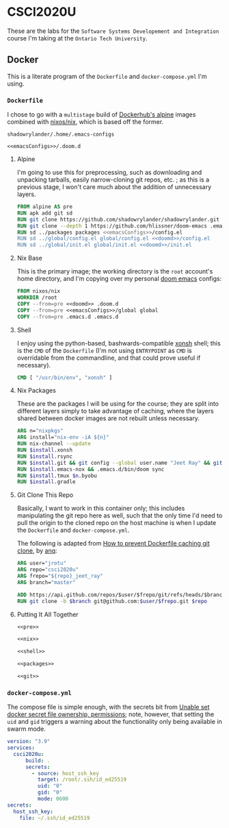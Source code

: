 #+property: header-args -n -r -l "[{(<%s>)}]" :tangle-mode (identity 0444) :noweb yes
* CSCI2020U

These are the labs for the =Software Systems Developement and Integration= course I'm taking at the =Ontario Tech University=.

** Docker

This is a literate program of the =Dockerfile= and =docker-compose.yml= I'm using.

*** =Dockerfile=

I chose to go with a =multistage= build of [[https://hub.docker.com/_/alpine][Dockerhub's alpine]] images combined with [[https://hub.docker.com/r/nixos/nix/][nixos/nix]], which is based off the former.

#+name: emacsConfigs
#+begin_src text
shadowrylander/.home/.emacs-configs
#+end_src

#+name: doomd
#+begin_src text
<<emacsConfigs>>/.doom.d
#+end_src

**** Alpine

I'm going to use this for preprocessing, such as downloading and unpacking tarballs, easily narrow-cloning git repos, etc. ; as this is a previous stage, I won't care much about the addition of unnecessary layers.

#+name: pre
#+begin_src dockerfile
FROM alpine AS pre
RUN apk add git sd
RUN git clone https://github.com/shadowrylander/shadowrylander.git
RUN git clone --depth 1 https://github.com/hlissner/doom-emacs .emacs.d
RUN sd ../packages packages <<emacsConfigs>>/config.el
RUN sd ../global/config.el global/config.el <<doomd>>/config.el
RUN sd ../global/init.el global/init.el <<doomd>>/init.el
#+end_src

**** Nix Base

This is the primary image; the working directory is the =root= account's home directory, and I'm copying over my personal [[https://github.com/hlissner/doom-emacs][doom emacs]] configs:

#+name: nix
#+begin_src dockerfile
FROM nixos/nix
WORKDIR /root
COPY --from=pre <<doomd>> .doom.d
COPY --from=pre <<emacsConfigs>>/global global
COPY --from=pre .emacs.d .emacs.d
#+end_src

**** Shell

I enjoy using the python-based, bashwards-compatible [[https://xon.sh/][xonsh]] shell; this is the =CMD= of the =Dockerfile= (I'm not using =ENTRYPOINT= as =CMD= is overridable from the commandline, and that could prove useful if necessary).

#+name: shell
#+begin_src dockerfile
CMD [ "/usr/bin/env", "xonsh" ]
#+end_src

**** Nix Packages

These are the packages I will be using for the course; they are split into different layers simply to take advantage of caching, where the layers shared between docker images are not rebuilt unless necessary.

#+name: packages
#+begin_src dockerfile
ARG n="nixpkgs"
ARG install="nix-env -iA ${n}"
RUN nix-channel --update
RUN $install.xonsh
RUN $install.rsync
RUN $install.git && git config --global user.name "Jeet Ray" && git config --global user.email "jeet.ray@ontariotechu.net"
RUN $install.emacs-nox && .emacs.d/bin/doom sync
RUN $install.tmux $n.byobu
RUN $install.gradle
#+end_src

**** Git Clone This Repo

Basically, I want to work in this container only; this includes manipulating the git repo here as well, such that the only time I'd need to pull the origin to the cloned repo on the host machine is when I update the =Dockerfile= and =docker-compose.yml=.

The following is adapted from [[https://stackoverflow.com/a/39278224][How to prevent Dockerfile caching git clone]], by [[https://stackoverflow.com/users/243335/anq][anq]]:

#+name: git
#+begin_src dockerfile
ARG user="jrotu"
ARG repo="csci2020u"
ARG frepo="${repo}_jeet_ray"
ARG branch="master"

ADD https://api.github.com/repos/$user/$frepo/git/refs/heads/$branch version.json
RUN git clone -b $branch git@github.com:$user/$frepo.git $repo
#+end_src

**** Putting It All Together

#+begin_src dockerfile :tangle Dockerfile
<<pre>>

<<nix>>

<<shell>>

<<packages>>

<<git>>
#+end_src

*** =docker-compose.yml=

The compose file is simple enough, with the secrets bit from [[https://forums.docker.com/t/unable-set-docker-secret-file-ownership-permissions/31336][Unable set docker secret file ownership, permissions]]; note, however, that setting the =uid= and =gid= triggers a warning about the functionality only being available in swarm mode.

#+begin_src yaml :tangle docker-compose.yml
version: "3.9"
services:
  csci2020u:
      build: .
      secrets:
        - source: host_ssh_key
          target: /root/.ssh/id_ed25519
          uid: "0"
          gid: "0"
          mode: 0600
secrets:
  host_ssh_key:
    file: ~/.ssh/id_ed25519
#+end_src
